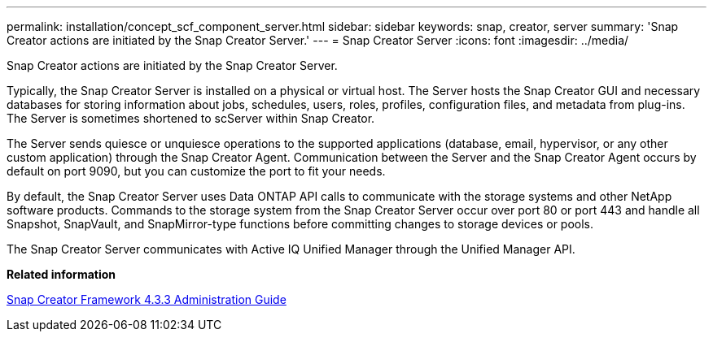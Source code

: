 ---
permalink: installation/concept_scf_component_server.html
sidebar: sidebar
keywords: snap, creator, server
summary: 'Snap Creator actions are initiated by the Snap Creator Server.'
---
= Snap Creator Server
:icons: font
:imagesdir: ../media/

[.lead]
Snap Creator actions are initiated by the Snap Creator Server.

Typically, the Snap Creator Server is installed on a physical or virtual host. The Server hosts the Snap Creator GUI and necessary databases for storing information about jobs, schedules, users, roles, profiles, configuration files, and metadata from plug-ins. The Server is sometimes shortened to scServer within Snap Creator.

The Server sends quiesce or unquiesce operations to the supported applications (database, email, hypervisor, or any other custom application) through the Snap Creator Agent. Communication between the Server and the Snap Creator Agent occurs by default on port 9090, but you can customize the port to fit your needs.

By default, the Snap Creator Server uses Data ONTAP API calls to communicate with the storage systems and other NetApp software products. Commands to the storage system from the Snap Creator Server occur over port 80 or port 443 and handle all Snapshot, SnapVault, and SnapMirror-type functions before committing changes to storage devices or pools.

The Snap Creator Server communicates with Active IQ Unified Manager through the Unified Manager API.

*Related information*

https://library.netapp.com/ecm/ecm_download_file/ECMLP2854418[Snap Creator Framework 4.3.3 Administration Guide]
